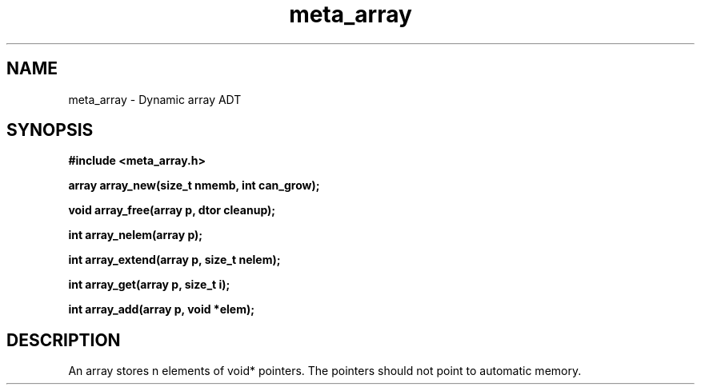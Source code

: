 .TH meta_array 3 2016-01-30 "" "The Meta C Library"
.SH NAME
meta_array \- Dynamic array ADT
.SH SYNOPSIS
.B #include <meta_array.h>
.sp
.BI "array array_new(size_t nmemb, int can_grow);

.BI "void array_free(array p, dtor cleanup);

.BI "int array_nelem(array p);

.BI "int array_extend(array p, size_t nelem);

.BI "int array_get(array p, size_t i);

.BI "int array_add(array p, void *elem);

.SH DESCRIPTION
An array stores n elements of void* pointers. The pointers should not
point to automatic memory.
